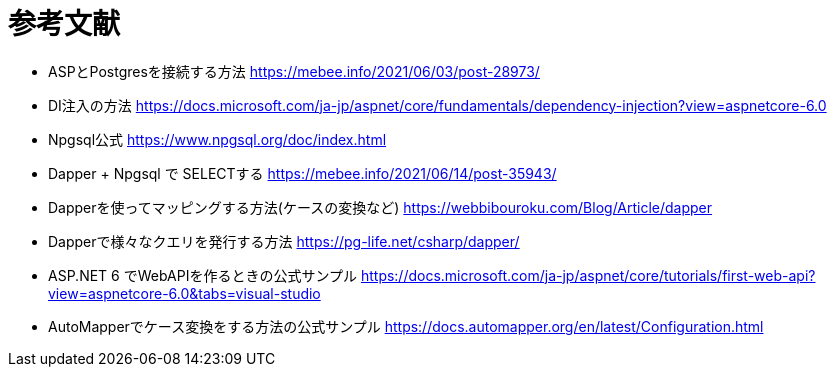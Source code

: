 = 参考文献

* ASPとPostgresを接続する方法 https://mebee.info/2021/06/03/post-28973/

* DI注入の方法 https://docs.microsoft.com/ja-jp/aspnet/core/fundamentals/dependency-injection?view=aspnetcore-6.0

* Npgsql公式 https://www.npgsql.org/doc/index.html

* Dapper + Npgsql で SELECTする https://mebee.info/2021/06/14/post-35943/

* Dapperを使ってマッピングする方法(ケースの変換など) https://webbibouroku.com/Blog/Article/dapper

* Dapperで様々なクエリを発行する方法 https://pg-life.net/csharp/dapper/

* ASP.NET 6 でWebAPIを作るときの公式サンプル https://docs.microsoft.com/ja-jp/aspnet/core/tutorials/first-web-api?view=aspnetcore-6.0&tabs=visual-studio

* AutoMapperでケース変換をする方法の公式サンプル https://docs.automapper.org/en/latest/Configuration.html
